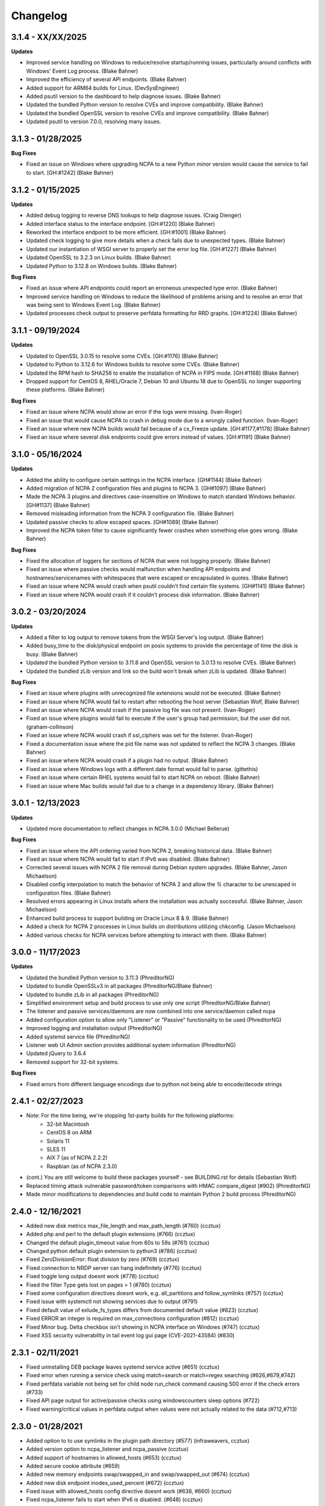 Changelog
+++++++++
3.1.4 - XX/XX/2025
==================
**Updates**

- Improved service handling on Windows to reduce/resolve startup/running issues, particularly around conflicts with Windows' Event Log process. (Blake Bahner)
- Improved the efficiency of several API endpoints. (Blake Bahner)
- Added support for ARM64 builds for Linux. (DevSysEngineer)
- Added psutil version to the dashboard to help diagnose issues. (Blake Bahner)
- Updated the bundled Python version to resolve CVEs and improve compatibility. (Blake Bahner)
- Updated the bundled OpenSSL version to resolve CVEs and improve compatibility. (Blake Bahner)
- Updated psutil to version 7.0.0, resolving many issues.

3.1.3 - 01/28/2025
==================
**Bug Fixes**

- Fixed an issue on Windows where upgrading NCPA to a new Python minor version would cause the service to fail to start. [GH:#1242] (Blake Bahner)

3.1.2 - 01/15/2025
==================
**Updates**

- Added debug logging to reverse DNS lookups to help diagnose issues. (Craig Dienger)
- Added interface status to the interface endpoint. [GH:#1220] (Blake Bahner)
- Reworked the interface endpoint to be more efficient. [GH:#1001] (Blake Bahner)
- Updated check logging to give more details when a check fails due to unexpected types. (Blake Bahner)
- Updated our instantiation of WSGI server to properly set the error log file. [GH:#1227] (Blake Bahner)
- Updated OpenSSL to 3.2.3 on Linux builds. (Blake Bahner)
- Updated Python to 3.12.8 on Windows builds. (Blake Bahner)

**Bug Fixes**

- Fixed an issue where API endpoints could report an erroneous unexpected type error. (Blake Bahner)
- Improved service handling on Windows to reduce the likelihood of problems arising and to resolve an error that was being sent to Windows Event Log. (Blake Bahner)
- Updated processes check output to preserve perfdata formatting for RRD graphs. [GH:#1224] (Blake Bahner)

3.1.1 - 09/19/2024
==================
**Updates**

- Updated to OpenSSL 3.0.15 to resolve some CVEs. [GH:#1176] (Blake Bahner)
- Updated to Python to 3.12.6 for Windows builds to resolve some CVEs. (Blake Bahner)
- Updated the RPM hash to SHA256 to enable the installation of NCPA in FIPS mode. [GH:#1168] (Blake Bahner)
- Dropped support for CentOS 8, RHEL/Oracle 7, Debian 10 and Ubuntu 18 due to OpenSSL no longer supporting these platforms. (Blake Bahner)

**Bug Fixes**

- Fixed an issue where NCPA would show an error if the logs were missing. (Ivan-Roger)
- Fixed an issue that would cause NCPA to crash in debug mode due to a wrongly called function. (Ivan-Roger)
- Fixed an issue where new NCPA builds would fail because of a cx_Freeze update. [GH:#1177,#1178] (Blake Bahner)
- Fixed an issue where several disk endpoints could give errors instead of values. [GH:#1191] (Blake Bahner)

3.1.0 - 05/16/2024
==================
**Updates**

- Added the ability to configure certain settings in the NCPA interface. [GH#1144] (Blake Bahner)
- Added migration of NCPA 2 configuration files and plugins to NCPA 3. [GH#1097] (Blake Bahner)
- Made the NCPA 3 plugins and directives case-insensitive on Windows to match standard Windows behavior. [GH#1137] (Blake Bahner)
- Removed misleading information from the NCPA 3 configuration file.  (Blake Bahner)
- Updated passive checks to allow escaped spaces. [GH#1089] (Blake Bahner)
- Improved the NCPA token filter to cause significantly fewer crashes when something else goes wrong. (Blake Bahner)

**Bug Fixes**

- Fixed the allocation of loggers for sections of NCPA that were not logging properly. (Blake Bahner)
- Fixed an issue where passive checks would malfunction when handling API endpoints and hostnames/servicenames with whitespaces that were escaped or encapsulated in quotes. (Blake Bahner)
- Fixed an issue where NCPA would crash when psutil couldn't find certain file systems. [GH#1141] (Blake Bahner)
- Fixed an issue where NCPA would crash if it couldn't process disk information. (Blake Bahner)

3.0.2 - 03/20/2024
==================
**Updates**

- Added a filter to log output to remove tokens from the WSGI Server's log output. (Blake Bahner)
- Added busy_time to the disk/physical endpoint on posix systems to provide the percentage of time the disk is busy. (Blake Bahner)
- Updated the bundled Python version to 3.11.8 and OpenSSL version to 3.0.13 to resolve CVEs. (Blake Bahner)
- Updated the bundled zLib version and link so the build won't break when zLib is updated. (Blake Bahner)

**Bug Fixes**

- Fixed an issue where plugins with unrecognized file extensions would not be executed. (Blake Bahner)
- Fixed an issue where NCPA would fail to restart after rebooting the host server (Sebastian Wolf, Blake Bahner)
- Fixed an issue where NCPA would crash if the passive log file was not present. (Ivan-Roger)
- Fixed an issue where plugins would fail to execute if the user's group had permission, but the user did not. (graham-collinson)
- Fixed an issue where NCPA would crash if ssl_ciphers was set for the listener. (Ivan-Roger)
- Fixed a documentation issue where the pid file name was not updated to reflect the NCPA 3 changes. (Blake Bahner)
- Fixed an issue where NCPA would crash if a plugin had no output. (Blake Bahner)
- Fixed an issue where Windows logs with a different date format would fail to parse. (gittethis)
- Fixed an issue where certain RHEL systems would fail to start NCPA on reboot. (Blake Bahner)
- Fixed an issue where Mac builds would fail due to a change in a dependency library. (Blake Bahner)

3.0.1 - 12/13/2023
==================
**Updates**

- Updated more documentation to reflect changes in NCPA 3.0.0 (Michael Bellerue)

**Bug Fixes**

- Fixed an issue where the API ordering varied from NCPA 2, breaking historical data. (Blake Bahner)
- Fixed an issue where NCPA would fail to start if IPv6 was disabled. (Blake Bahner)
- Corrected several issues with NCPA 2 file removal during Debian system upgrades. (Blake Bahner, Jason Michaelson)
- Disabled config interpolation to match the behavior of NCPA 2 and allow the `%` character to be unescaped in configuration files. (Blake Bahner)
- Resolved errors appearing in Linux installs where the installation was actually successful. (Blake Bahner, Jason Michaelson)
- Enhanced build process to support building on Oracle Linux 8 & 9. (Blake Bahner)
- Added a check for NCPA 2 processes in Linux builds on distributions utilizing chkconfig. (Jason Michaelson)
- Added various checks for NCPA services before attempting to interact with them. (Blake Bahner)

3.0.0 - 11/17/2023
==================
**Updates**

- Updated the bundled Python version to 3.11.3 (PhreditorNG)
- Updated to bundle OpenSSLv3 in all packages (PhreditorNG/Blake Bahner)
- Updated to bundle zLib in all packages (PhreditorNG)
- Simplified environment setup and build process to use only one script (PhreditorNG/Blake Bahner)
- The listener and passive services/daemons are now combined into one service/daemon called ncpa
- Added configuration option to allow only "Listener" or "Passive" functionality to be used (PhreditorNG)
- Improved logging and installation output (PhreditorNG)
- Added systemd service file (PhreditorNG)
- Listener web UI Admin section provides additional system information (PhreditorNG)
- Updated jQuery to 3.6.4
- Removed support for 32-bit systems.

**Bug Fixes**

- Fixed errors from different language encodings due to python not being able to encode/decode strings


2.4.1 - 02/27/2023
==================
- Note: For the time being, we're stopping 1st-party builds for the following platforms:
   - 32-bit Macintosh
   - CentOS 8 on ARM
   - Solaris 11
   - SLES 11
   - AIX 7 (as of NCPA 2.2.2)
   - Raspbian (as of NCPA 2.3.0)
- (cont.) You are still welcome to build these packages yourself - see BUILDING.rst for details (Sebastian Wolf)
- Replaced timing attack vulnerable password/token comparisons with HMAC compare_digest (#902) (PhreditorNG)
- Made minor modifications to dependencies and build code to maintain Python 2 build process (PhreditorNG)

2.4.0 - 12/16/2021
==================
- Added new disk metrics max_file_length and max_path_length (#760) (ccztux)
- Added php and perl to the default plugin extensions (#766) (ccztux)
- Changed the default plugin_timeout value from 60s to 59s (#761) (ccztux)
- Changed python default plugin extension to python3 (#786) (ccztux)
- Fixed ZeroDivisionError: float division by zero (#769) (ccztux)
- Fixed connection to NRDP server can hang indefinitely (#776) (ccztux)
- Fixed toggle long output doesnt work (#778) (ccztux)
- Fixed the filter Type gets lost on pages > 1 (#780) (ccztux)
- Fixed some configuration directives doesnt work, e.g. all_partitions and follow_symlinks (#757) (ccztux)
- Fixed issue with systemctl not showing services due to output (#791)
- Fixed default value of exlude_fs_types differs from documented default value (#823) (ccztux)
- Fixed ERROR an integer is required on max_connections configuration (#812) (ccztux)
- Fixed Minor bug. Delta checkbox isn't showing in NCPA interface on Windows (#747) (ccztux)
- Fixed XSS security vulnerability in tail event log gui page (CVE-2021-43584) (#830)

2.3.1 - 02/11/2021
==================
- Fixed uninstalling DEB package leaves systemd service active (#651) (ccztux)
- Fixed error when running a service check using match=search or match=regex searching (#626,#679,#742)
- Fixed perfdata variable not being set for child node run_check command causing 500 error if the check errors (#733)
- Fixed API page output for active/passive checks using windowscounters sleep options (#722)
- Fixed warning/critical values in perfdata output when values were not actually related to the data (#712,#713)

2.3.0 - 01/28/2021
==================
- Added option to to use symlinks in the plugin path directory (#577) (infraweavers, ccztux)
- Added version option to ncpa_listener and ncpa_passive (ccztux)
- Added support of hostnames in allowed_hosts (#653) (ccztux)
- Added secure cookie attribute (#659)
- Added new memory endpoints swap/swapped_in and swap/swapped_out (#674) (ccztux)
- Added new disk endpoint inodes_used_percent (#672) (ccztux)
- Fixed issue with allowed_hosts config directive doesnt work (#638, #660) (ccztux)
- Fixed ncpa_listener fails to start when IPv6 is disabled. (#648) (ccztux)
- Fixed if an exception was thrown in one api endpoint it breaks the wohle api (#670) (ccztux)
- Fixed missing unit (%) for some process checks (#681) (ccztux)
- Fixed childs started from a plugin will not be killed in case plugin_timeout was reached (#714) (ccztux)
- Fixed error message in case plugin runs into timeout out was not shown (#714) (ccztux)
- Fixed passive checks stop sending if there are multiple NRDP servers configured and both NRDP servers are not listening. (#715) (ccztux)
- Fixed missing configuration options in the default ncpa.cfg (#726) (ccztux)
- Updated bootstrap to 3.4.1 to fix security issue in CVE-2019-8331 (#728) (ccztux)
- Fixed missing configuration sections in the admin section of the GUI (#725) (ccztux)
- Fixed Swap Memory issue causing errors for Solaris 10/11 builds

2.2.2 - 06/19/2020
==================
- Updated jQuery to 3.5.1 to fix security issues in CVE-2020-11022
- Fixed issue with Windows silent install where not defining /PORT would open firewall for any port (#631)
- Fixed documentation issue with run_with_sudo (#623)

2.2.1 - 02/24/2020
==================
- Updated jQuery to 3.4.1 to fix security issues in CVE-2015-9251 and CVE-2019-11358
- Updated D3.js graphing library from version 4.x to 5.x
- Updated service API endpoint UNKNOWN output to explain what services were not found (#600,#601)
- Fixed ncpa.db file would being rewritten on upgrades, future upgrades will not have this happen (#589)
- Fixed issue with Solaris 11.4 services output parsing (thanks ljlapierre) (#610)
- Fixed GUI API browser active/passive check examples for the logs module missing filters (#595)
- Fixed issue with Kernel version 5.5+ not working properly on disk checks

2.2.0 - 10/24/2019
==================
- Added registry ProductID to Windows install registery key for easier lookup (#579)
- Added proper UNKNOWN output text prefix on checks that return UNKNOWN states (#575)
- Added X-Frame-Options and Content-Security-Policy to not allow NCPA in frames by default
- Added allowed_sources option in ncpa.cfg to give allowed sources to bypass the frame restrictions
- Added autocomplete="off" tag to stop autocomplete on login pages for GUI and Admin section
- Updated windowscounters API to use AddEnglishCounter instead of AddCounter to not translate counter names
- Fixed get_counter_path() throwing exception for counter names which contain parentheses (#564)
- Fixed GUI creating improper check_ncpa.py active check command when using the delta option (#583)
- Fixed unnecessary perfdata value in JSON output that is only used internally (#570)
- Fixed old uninstall registry key on Windows systems (#551)
- Fixed random UNKNOWN check_ncpa.py responses from gevent causing socket disconnects (#532)

2.1.9 - 09/04/2019
==================
- Added option all_partitions to ncpa.cfg to only display what psutil says are physical local disks
- Fixed issue in Admin section where URLs not working properly
- Fixed max_connections setting not working on Windows
- Fixed get_root_node() not reading and applying config on initial startup
- Fixed allowed_hosts config option causing forbidden error messages when using passive checks

2.1.8 - 07/17/2019
==================
- Fixed issue with HTTP 308 redirection when connecting to API endpoints without forward slash
- Fixed error when using windowscounters "bad file descriptor"
- Fixed windowscounters not properly displaying errors in the check output or API output
- Fixed windowscounters checks with errors now return unknown
- Fixed default IP address in Windows when IP address is empty in the config
- Fixed issue with Solaris installs not properly stopping the ncpa listener service
- Fixed issue on Windows install where the proper registry key was not being set

2.1.7 - 05/09/2019
==================
- Updated builds to not use shared python library which causes issues on certain systems
- Fixed issue with Windows silent installs not having 0.0.0.0 set as default when no IP is defined
- Fixed issue where some special Windows counters could not be identified
- Fixed issue with pipe characters in returned error output for disk nodes
- Fixed uninstall registry key in Windows not selecting the proper location due to missing install page
- Fixed issue with mountpoints that cannot access filesystem info causing error

2.1.6 - 10/12/2018
==================
- Added max_connections listener config value to set the amount of concurrent connections
- Added Solaris support and build process
- Added new build process that automatically creates build for OS type
- Fixed issue with temp directory having too many files causing python exception at launch
- Fixed running checks on processes with float values for AIX and Mac OS X systems
- Fixed file permissions on Linux systems to increase security

2.1.5 - 06/11/2018
==================
- Fixed issue with a few Windows counters that required forward slashes in the path name
- Fixed issue where Windows counters were not clearing the counter/query handler
- Fixed issues with SLES installs not working properly

2.1.4 - 04/17/2018
==================
- Added ssl_ciphers config option to only allow specific SSL ciphers
- Added more filesystems types to ignore
- Fixed issue where total CPU and memory usage in processes were actually averages
- Fixed error when trying to run check on a full interface node
- Fixed issue with processes not doing proper exact matches for most properties
- Fixed folder mountpoints not showing on Windows up due to psutil version on build

2.1.3 - 02/28/2018
==================
- Fixed issue with plugins not executing the plugin return function properly

2.1.2 - 02/27/2018
==================
- Added more pseudo devices into default list of devices to skip
- Fixed websockets (live graphs, top, and tail) not displaying data due to encoding changes
- Fixed issue where user's groups were not being set when dropping from root privileges
- Fixed Mac OS X uninstall.sh script being installed properly
- Fixed issue with nagios user and group on Mac OS X not being created
- Fixed issue in windowscounters node creating a 500 error
- Fixed service name check on EL6 causing services to show as running when stopped or unknown
- Fixed python plugins not running properly due to the LD_LIBRARY_PATH environment variable

2.1.1 - 12/21/2017
==================
- Fixed the return values for checks that do not return int/float values

2.1.0 - 12/19/2017
==================
- Removed deprecated aliases (service, process, and agent) as stated in 2.0.0 changelog section
- Added a new config option (allowed_hosts) to the [listener] section to block access except from specified addresses
- Added a new config option (run_with_sudo) to the [plugin directives] section to prepend the sudo command
- Added shell script to uninstall NCPA on Mac OS X by running "sudo /usr/local/ncpa/uninstall.sh"
- Added /IP and /PORT to silent install options for the Windows installer
- Added LD_LIBRARY_PATH to ncpa init scripts and include libssl and libcrypto so we have the latest OpenSSL libraries
- Added default_units configuration value to allow setting a default unit such as G or Gi for checks
- Added exclude_fs_types configuration value to remove certain file system types from the disk check
- Added a Kafka-Producer for passive checks
- Added log message (and other log data) in to check as long output for Windows logs
- Added processes into long output for processes endpoint and performance data output for all processes matched
- Added ability run "interface/<interface name>" as a check to return all interface data
- Added unknown service state when permissions of the nagios user stop service from checking running state
- Added processes filter for username and updated GUI API browser
- Added AIX support to the main branch (merged aix branch in)
- Added long output toggle button in checks page to show all long output for process/log checks
- Added ability to pass plugin arguments through the args POST/GET parameter instead of only through path
- Added ability to have comma separated nrdp servers set for parent (and comma separated tokens)
- Fixed searching for cmd causing any process with no cmd given to show up with any search
- Fixed services on el6 to no longer use a grep for the a process and rely on psutil and service instead
- Fixed issue with Firefox running in Windows causing websocket encoding errors
- Fixed thresholds with colon (:) in front to be treated like a regular number instead of giving an error
- Fixed problem with multiple arguments passed via query string for passive URL-based checks
- Fixed upgrades on Windows to only start the ncpa services that were running before upgrade
- Fixed check settings not showing up on system/uptime and added human readable output to check return output

2.0.6 - 11/09/2017
==================
- Updated Python version to 2.7.14
- Updated gevent-websocket to version 0.10.1 so we do not need to use patched version
- Fixed passive checks not writing to the check history database
- Fixed API section for Internet Explorer
- Fixed issue when using the event_id filter on Windows event logs
- Fixed issue with spaces in URL-based passive checks
- Fixed catching of IOError with systems (typically virtual) that do not have any accessible partitions
- Fixed encoding problems in Timezones and Interfaces on Windows with non-English characters
- Fixed delta time values not working properly due to caching data on websockets
- Fixed large values showing up on initial check when viewing deltas

2.0.5 - 09/01/2017
==================
- Fixed the windows event log setting event_id to give the proper ID for some events that has bogus IDs
- Fixed issue with DB maintenance where DB is not accessible (both processes use it)
- Fixed non-integer PID file value causing startup issues
- Fixed issues with NFS errors causing failed starts (such as permission denied)

2.0.4 - 06/24/2017
==================
- Updated the API browser to grab your current hostname and port from the URL to show better active check output
- Updated processes API endpoint to properly also show full command with arguments
- Updated Windows installer to open incoming port in firewall for the port specified during install
- Fixed admin login page redirecting to "admin/config" which does not exists
- Fixed some JSON encoding errors from happening when utf-8 cannot decode properly
- Fixed issue with missing logging import in services.py
- Fixed upgrade issue where NCPA services would be stopped after upgrade (will start working after 2.0.4)
- Fixed issue in windows logging module where an infinite loop could be triggered based on logged_after time frame
- Fixed sqlite db timeout only being 5 seconds
- Fixed issue where initctl would override sysv initd script statuses for services
- Fixed file permissions on Linux with an updated .spec file
- Fixed match argument to be set when showing examples of active or passive check definitions from the GUI
- Fixed passive check definition for processes, services, and plugins endpoints

2.0.3 - 03/17/2017
==================
- Fixed some typos in the ncpa.cfg and sample config
- Fixed issue with Windows silent install setting various values to blank instead of defaults
- Fixed check for service scripts in init.d folder to ignore OSError exceptions
- Fixed typo in ncpa.cfg file that meant to say nrdp

2.0.2 - 01/19/2017
==================
- Updated plugins list to be sorted alphabetically when returning plugin list
- Updated plugins endpoint to use the debug URL parameter to have check also return the cmd line string
- Fixed issue with the parsing of command-line arguments sent to plugins quoting spaces unnecessarily
- Fixed default IP and Port definitions if either are not specified in ncpa.cfg
- Fixed issue with / in arguments passed to plugins (via check_ncpa.py and the API)
- Fixed output of check_ncpa.py in the "view alternative format" popup to use proper units argument
- Fixed service status output to display proper messages when pid file exists but daemon is not running

2.0.1 - 01/03/2017
==================
- Updated popover info boxes so they auto-hide when no longer in focus (once you click anywhere but the ?)
- Updated Windows service log file locations to var/log/win32service_ncpa<type>.log (logs for the services not NCPA)
- Updated Mac OS X install to give information about whether the install/upgrade finished or not
- Updated etc section to come with an ncpa.cfg.example version that shows new config values
- Updated Windows install to no longer reset the service settings by uninstalling/reinstalling the services
- Fixed issue with passive service when nrds was set (typically on upgrades) sending lots of errors to the log
- Fixed issue on Top Processes page where warning and critical thresholds didn't highlighting values
- Fixed issue with string encoding errors on certain systems in some API nodes
- Fixed issue with upgrades on unix systems ncpa- tmp files caused checks to give 500 errors from permission denied
- Fixed a 500 error in the admin section when no passive checks are defined
- Fixed services check with different match options (regex, search) to work as a check
- Fixed issue with services node not saving active check results
- Fixed issue with libffi not being included due to it being a shared library on most systems
- Fixed Windows threading issues with the win32service base

2.0.0 - 12/15/2016
==================

**Additions**

- Added SQLite3 DB backend for check results
- Added a new tab in the GUI for viewing past check results
- Added support for SSL protocols TLSv1.1 & TLSv1.2
- Added ability to adjust units B and b with T, Ti, Gi, Mi, Ki to match windows disk sizes using untis=x
- Added comments/help to the config file itself to help understand certain areas of the config that are confusing
- Added API endpoints system/time and system/timezone with current timestamp and timezone information
- Added plugin_timeout config option in ncpa.cfg [plugin directives] section
- Added default __HOST__ passive check definition so it doesn't show up as unknown forever
- Added delay_start option to listener and passive section of ncpa.cfg to actually run after a # of seconds
- Added ability to relocate RPM install (ex: --prefix=/opt would install /opt/ncpa)
- Added disk/mount for giving information on partitions that aren't currently accessible, such as cdroms
- Added redirection when logging in if the user was trying to access a protected page
- Added better output messages for multi-checks (ex: memory/virtual?check=true, disk/C:|?check=true)
- Added API browser which allows going through the API and creating checks, understanding units, etc
- Added admin web GUI section for in-browser viewing of passive checks, process control, etc
- Added admin_x config values into default ncpa.cfg for Web GUI admin section
- Added information into api/logs node to explain how to get logs to be populated
- Added '/s' onto the unit when using the delta argument outside of checks
- Added all new documentation and examples for setting up NCPA on any type of system
- Added in the Windows Event Log tail functionality that was never released
- Added new config options for managing check result retention and if check results should be retained

**Updates**

- Updated api/agent/plugin to just api/plugins (check deprecation to see more about api/agent/plugins)
- Updated web UI with modern theme with better graph styling
- Updated self-signed SSL certs to use 2048bit RSA and sha256 signature
- Updated unit names that were set to c that weren't actually generic counters for better graphing
- Updated top processes to not show Idle process on Windows and added % / rounding
- Updated default locations on fresh install for log files on windows and linux
- Updated openssl and PyOpenSSL libraries which no longer accept SSLv2 & SSLv3
- Updated API to round most values that had been calculated to 2 decimals including check results and perfdata
- Updated default configuration for passive checks to be located in the ncpa.cfg.d/ folder
- Updated RPM .spec file information for new locations and summary/description information
- Updated API to now automatically update disk partitions and other static items except while websocket is open
- Updated Linux and Mac OS X installs to use nagios group instead of nagcmd group like other Nagios products
- Updated Windows installer to now have multiple sections that edit listener, passive, and passive check configs
- Updated RPM, DEB, and DMG to allow upgrading from older versions without issues
- Updated api/services check to default to running (currently leaving off status=x will always return critical)
- Updated output of certain checks to have more information (api/services, api/memory/logical/percent)
- Updated processes output to include 'mem_percent' since it can be used as a filter
- Updated processes output of 'mem_rss' and 'mem_vms' to show units and respect the 'units' modifier
- Updated filtering processes by 'name' and 'exe' field to also be able to use 'match' type (exact, search, or regex)
- Updated filtering services by 'service' field to allow using the 'match' type too (exact, search, or regex)
- Updated delta values to not cause weird issues when calling the same endpoint from different sources
- Updated ncpa_listener and ncpa_passive init.d files to be more reliable
- Updated the services ncpa_posix_type to now be ncpa_type on Unix systems to conform to init.d service names
- Updated websocket endpoints to be /ws/top, /ws/tail, /ws/api instead of <name>-websocket
- Updated the way that the init scripts work on Linux systems to give better output

**Bug Fixes**

- Fixed single value objects that are given a conversion value via units from becoming lists (#250)
- Fixed services list on el7 (and all systemctl systems)
- Fixed registry key placement for fresh installs on Windows
- Fixed using multiple values passed to nodes for filtering in API and active checks (ex. service=x&service=y)
- Fixed units=x setting to only affecting b and B units not all unit types
- Fixed API showing b instead of B for bytes in multiple locations
- Fixed ncpa.cfg ssl_version option not actually working for Windows version
- Fixed handlers config variable from throwing errors when empty or set to None
- Fixed issue with large plugin output (4KB+ on windows and 64KB+ on linux) could crash NCPA
- Fixed errors thrown by clients ending websocket connections by changing pages not being caught and handled properly
- Fixed issue where having no passive NRDP checks would give errors in ncpa_passive.log
- Fixed regex issue for warning and critical values
- Fixed stdout and returncode swapped when doing checks on nodes that can't be checked (ex: user/list)
- Fixed RPM uninstall to stop the NCPA processes before it removes the NCPA files
- Fixed issue on OS X where plugin directory was not readable by nagios due to LaunchDaemon permissions
- Fixed issue on Windows systems not having accurate network I/O if bytes > 4.3GB
- Fixed issue with iptables showing up as stopped even while running in CentOS/RHEL 6 and 7
- Fixed issue with multiple services always showing stopped in CentOS/RHEL 6 systems relying on initd
- Fixed zombie process error in Mac OS X top websocket making the GUI top display nothing
- Fixed graphs tab not displaying graphs of interfaces with multiple spaces in their names
- Fixed passive service on Windows only able to successfully run a plugin-based check once after restarting
- Fixed output of disk space on Linux servers not showing reserved root disk space as used
- Fixed check output formatting on parent nodes when running multi-checks
- Fixed device_name on api/disk/logical node when units passed giving an error
- Fixed perfdata output for windows log checks
- Fixed issue on Mac OS X where running as nagios (default) would cause process data not to show
- Fixed issue where global config parser defaults caused issues with sections in separate files
- Fixed issue where services in Unix systems run as root no matter what the uid/gid specified in ncpa.cfg
- Fixed delta value returning 0 the first time it's called even if there should be 1 second of data
- Fixed Mac OS X plist to no longer set user/group (bug fix for Unix systems running as specified uid/gid is related)
- Fixed processor type not showing up on all Linux distros on GUI dashboard
- Fixed issue with relative plugin paths on Linux systems when they are built

**Deprecated**

- Both API endoints api/service/<servicename> and api/process/<processname> will be removed in version 3 and should be replaced by api/services?service=<servicename> and api/processes?name=<processname> instead
- The API endpoint api/agent/plugin/<pluginname> will be removed in version 3 in favor of api/plugins/<pluginname> which better matches the current API node naming conventions and is a less confusing name

1.8.1 - 04/09/2015
==================
- Fixed aggregation of CPU percent only working on Windows
- Fixed system/uptime not working on Windows

1.8.0 - 04/02/2015
==================
- Added graphing frontend, available via /graph-picker.html
- Added PID to process information returned by the API
- Adding aggregate function to aggregate list values for checks
- Adding uptime under /api/system/uptime
- Added delayed starting to windows NCPA services
- Changed web sockets to fail gracefully
- Changed uninstall key location for Windows users to be under HKCU
- Changed unit for the user count to be ‘’ rather than c
- Changed plugin to allow passed query arguments to URL
- Changed plugin to remove perfdata
- Changed windows NCPA services to be more windows-like
- Fixed Mac OS installer group/user issues
- Fixed NRDS file path issue on windows
- Fixing issues with /graph and accessing the same state file
- Fixed issue where page head links showed up on /login page
- Fixed issue where server would reject API POST queries
- Fixed windows installer to now upgrade NCPA when NCPA is installed already
- Fixed windows installer to not overwrite configuration file

1.7.2 - 08/28/2014
==================
- Fixed API giving 500 error on windows when filtering processes
- Fixed services filtering by single service name
- Fixed NCPA Passive init.d script on Debian systems
- Fixed issue where warning/critical values were truncated

1.7.1 - 08/19/2014
==================
- Added backwards compatability with the api/service(s) call to work with old plugins/checks
- Added log rotation to all clients, logs rotate at 20MB and will rotate once before overwriting old logs
- Added safeguards when importing disk nodes that prevented the listener from starting in certain circumstances
- Added link to the /top service in the web UI
- Added "diskperf -Y" command to automatically run during Windows install
- Added favicon to the web UI
- Removed unused files and old static docs
- Updated log format to be more descriptive
- Updated test runner to be Python rather than sh to run tests on Windows
- Updated plugin/file type directives to now retain quotes around $plugin_name when being passed to the command line
- Updated styling of main web UI screen
- Fixed issue with SSL certificates using the same serial number
- Fixed threading error on NCPA listener start/stop
- Fixed 500 access error on access
- Fixed Windows logging issue where logs were not at var/\*.log
- Fixed process count checks returning wrong number of processes

1.7.0 - 07/29/2014
==================
- Added full tests for NRDP
- Added realtime graphs
- Added Windows Event Log monitoring
- Added Windows counters monitoring ability
- Added manually creating SSL certificates, and added ability to specify cert and key files by specifying in the
  certificate field by a comma-delimited [path/to/cert],[path/to/key]
- Updated help documentation to include changes in 1.7.0
- Updated to non-blocking system using gevent to accomodate many connections
- Updated from the Flask development server for serving HTTPS requests
- Fixed init script for listener not getting the PID file correctly
- Fixed build issue with cx_Freeze which caused the built agent to not run
- Fixed build issue with docs not building during build process
- Fixed dependency issues with Debian systems
- Fixed doc builds during compilation
